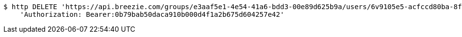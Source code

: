 [source,bash]
----
$ http DELETE 'https://api.breezie.com/groups/e3aaf5e1-4e54-41a6-bdd3-00e89d625b9a/users/6v9105e5-acfccd80ba-8f5d-5b8da0-4c00' \
    'Authorization: Bearer:0b79bab50daca910b000d4f1a2b675d604257e42'
----